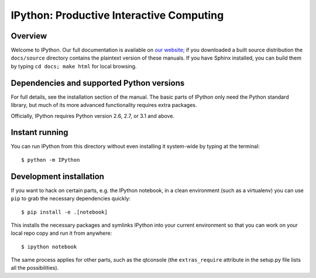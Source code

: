 ===========================================
 IPython: Productive Interactive Computing
===========================================

Overview
========

Welcome to IPython.  Our full documentation is available on `our website
<http://ipython.org/documentation.html>`_; if you downloaded a built source
distribution the ``docs/source`` directory contains the plaintext version of
these manuals.  If you have Sphinx installed, you can build them by typing
``cd docs; make html`` for local browsing.


Dependencies and supported Python versions
==========================================

For full details, see the installation section of the manual.  The basic parts
of IPython only need the Python standard library, but much of its more advanced
functionality requires extra packages.

Officially, IPython requires Python version 2.6, 2.7, or 3.1 and above.


Instant running
===============

You can run IPython from this directory without even installing it system-wide
by typing at the terminal::

   $ python -m IPython


Development installation
========================

If you want to hack on certain parts, e.g. the IPython notebook, in a clean
environment (such as a virtualenv) you can use ``pip`` to grab the necessary
dependencies quickly::

   $ pip install -e .[notebook]

This installs the necessary packages and symlinks IPython into your current
environment so that you can work on your local repo copy and run it from anywhere::

   $ ipython notebook

The same process applies for other parts, such as the qtconsole (the
``extras_require`` attribute in the setup.py file lists all the possibilities).

